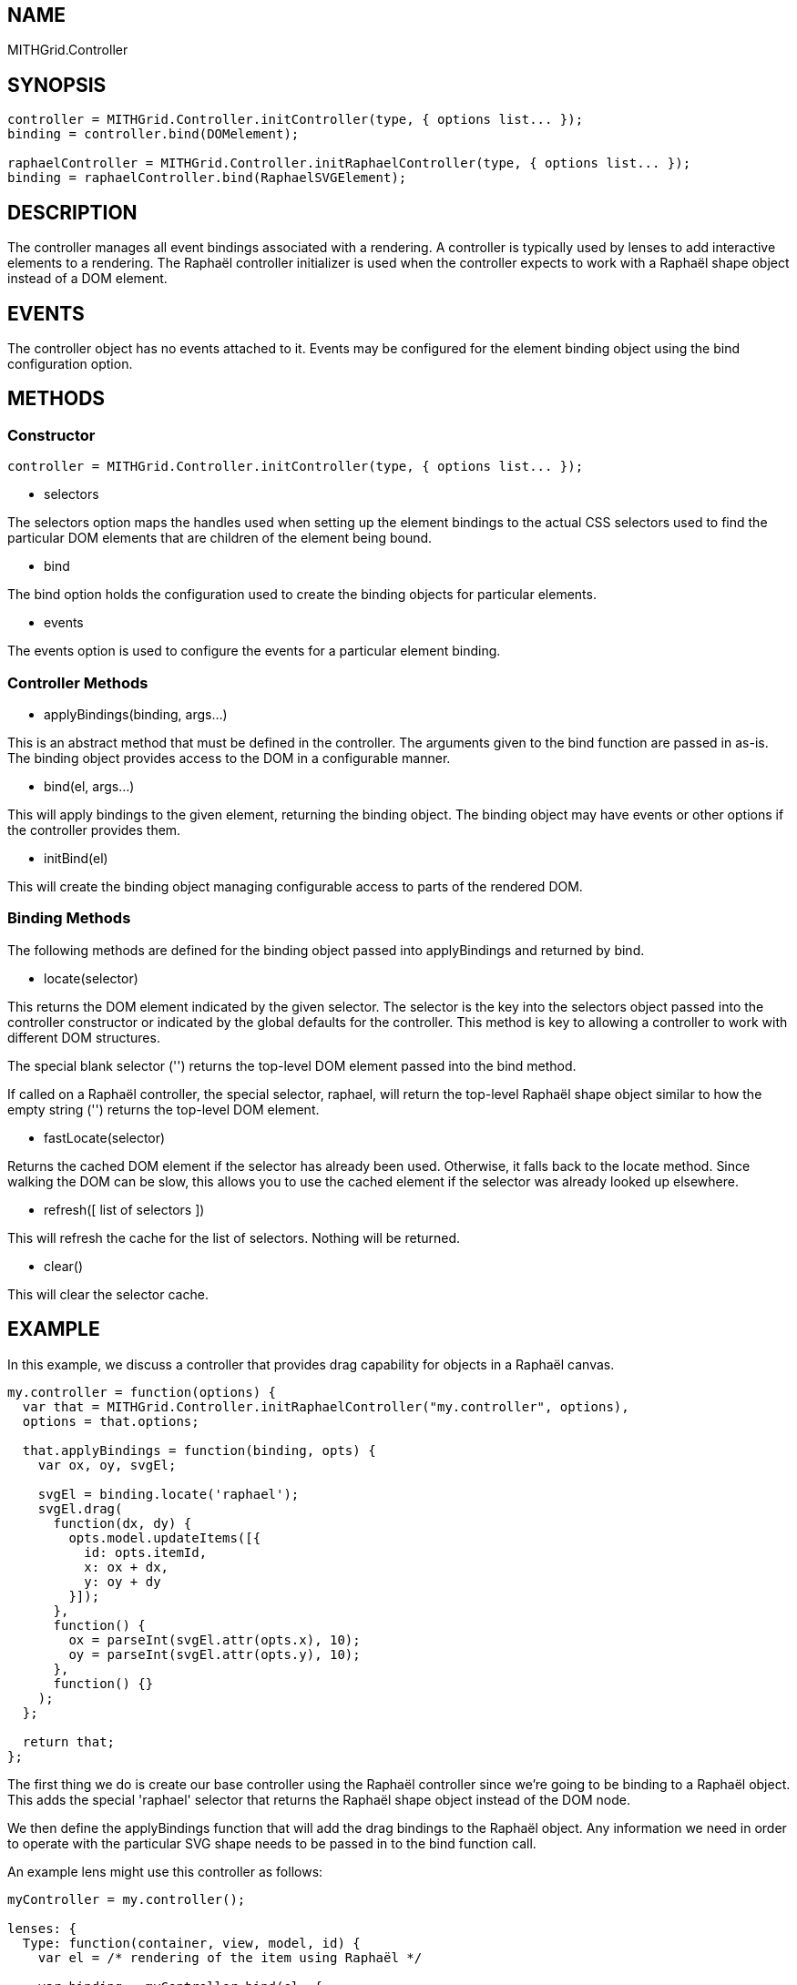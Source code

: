 == NAME ==

MITHGrid.Controller

== SYNOPSIS ==

--------------------------------------------------------------------------------------------
controller = MITHGrid.Controller.initController(type, { options list... });
binding = controller.bind(DOMelement);

raphaelController = MITHGrid.Controller.initRaphaelController(type, { options list... });
binding = raphaelController.bind(RaphaelSVGElement);
--------------------------------------------------------------------------------------------

== DESCRIPTION ==


The controller manages all event bindings associated with a rendering. A controller is typically used by lenses to add
interactive elements to a rendering. The Raphaël controller initializer is used when the controller expects to work with
a Raphaël shape object instead of a DOM element.

== EVENTS ==

The controller object has no events attached to it. Events may be configured for the element binding object using the +bind+
configuration option.

== METHODS ==

=== Constructor ===

--------------------------------------------------------------------------------------------
controller = MITHGrid.Controller.initController(type, { options list... });
--------------------------------------------------------------------------------------------

* selectors

The +selectors+ option maps the handles used when setting up the element bindings to the actual CSS selectors used to find the
particular DOM elements that are children of the element being bound.

* bind

The +bind+ option holds the configuration used to create the binding objects for particular elements.

** events

The +events+ option is used to configure the events for a particular element binding.

=== Controller Methods ===

* applyBindings(binding, args...)

This is an abstract method that must be defined in the controller. The arguments given to the +bind+ function are passed
in as-is. The +binding+ object provides access to the DOM in a configurable manner.

* bind(el, args...)

This will apply bindings to the given element, returning the binding object. The binding object may have events
or other options if the controller provides them.

* initBind(el)

This will create the binding object managing configurable access to parts of the rendered DOM.

=== Binding Methods ===

The following methods are defined for the binding object passed into +applyBindings+ and returned by +bind+.

* locate(selector)

This returns the DOM element indicated by the given selector. The +selector+ is the key into the +selectors+
object passed into the controller constructor or indicated by the global defaults for the controller. This method
is key to allowing a controller to work with different DOM structures.

The special blank selector (+''+) returns the top-level DOM element passed into the +bind+ method.

If called on a Raphaël controller, the special selector, +raphael+, will return the top-level Raphaël shape object
similar to how the empty string (+''+) returns the top-level DOM element.

* fastLocate(selector)

Returns the cached DOM element if the selector has already been used. Otherwise, it falls back to the +locate+ method.
Since walking the DOM can be slow, this allows you to use the cached element if the selector was already looked up elsewhere.

* refresh([ list of selectors ])

This will refresh the cache for the list of selectors. Nothing will be returned.

* clear()

This will clear the selector cache.


== EXAMPLE ==

In this example, we discuss a controller that provides drag capability for objects in a Raphaël canvas.

--------------------------------------------------------------------------------------------
my.controller = function(options) {
  var that = MITHGrid.Controller.initRaphaelController("my.controller", options),
  options = that.options;

  that.applyBindings = function(binding, opts) {
    var ox, oy, svgEl;

    svgEl = binding.locate('raphael');
    svgEl.drag(
      function(dx, dy) {
        opts.model.updateItems([{
          id: opts.itemId,
          x: ox + dx,
          y: oy + dy
        }]);
      },
      function() {
        ox = parseInt(svgEl.attr(opts.x), 10);
        oy = parseInt(svgEl.attr(opts.y), 10);
      },
      function() {}
    );
  };

  return that;
};
--------------------------------------------------------------------------------------------

The first thing we do is create our base controller using the Raphaël controller since we're going to be binding to
a Raphaël object. This adds the special +'raphael'+ selector that returns the Raphaël shape object instead of the DOM node.

We then define the +applyBindings+ function that will add the drag bindings to the Raphaël object. Any information we need
in order to operate with the particular SVG shape needs to be passed in to the +bind+ function call. 

An example lens might use this controller as follows:

--------------------------------------------------------------------------------------------
myController = my.controller();
 
lenses: {
  Type: function(container, view, model, id) {
    var el = /* rendering of the item using Raphaël */

    var binding = myController.bind(el, {
      model: model,
      itemId: id,
      x: 'x',
      y: 'y'
    });
  }
}
--------------------------------------------------------------------------------------------

We pass in +model+ and +itemId+ so the controller knows which item in which model we're working with. We also pass in
+x+ and +y+ so that the controller knows which attributes hold the current position of the Raphaël object.

We could use the binding object to access events or other functionality exposed by the controller.

== SEE ALSO ==